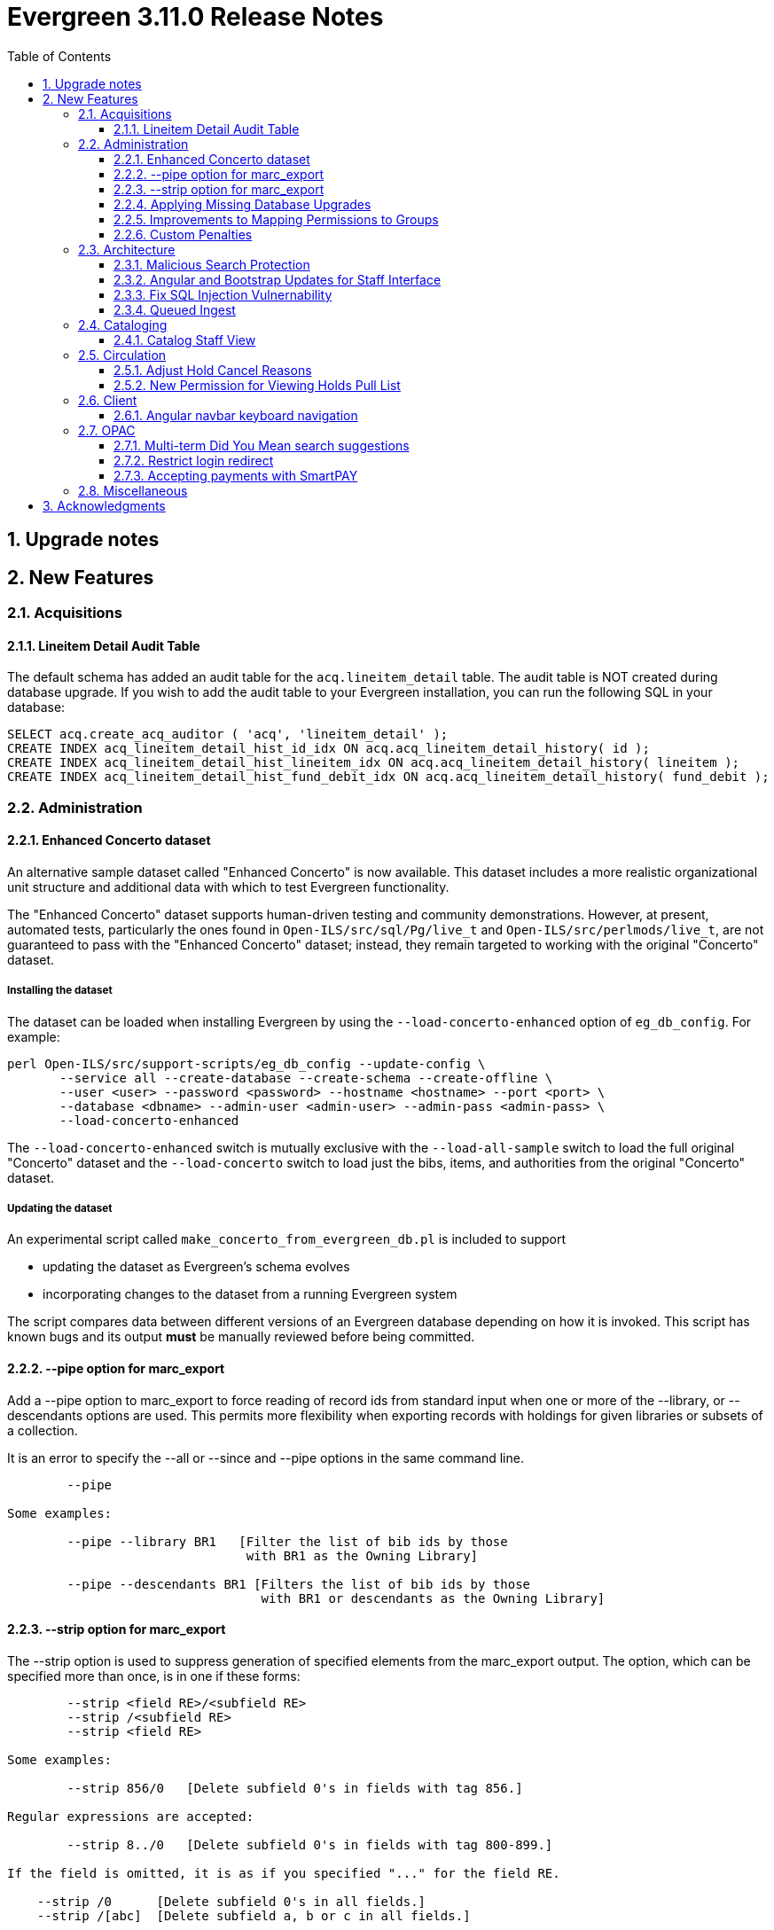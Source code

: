 = Evergreen 3.11.0 Release Notes =
:toc:
:numbered:
:toclevels: 3

== Upgrade notes ==

== New Features ==

:leveloffset: +2


= Acquisitions =


== Lineitem Detail Audit Table ==

The default schema has added an audit table for the
`acq.lineitem_detail` table.  The audit table is NOT created during
database upgrade.  If you wish to add the audit table to your
Evergreen installation, you can run the following SQL in your
database:

[source, sql]
----
SELECT acq.create_acq_auditor ( 'acq', 'lineitem_detail' );
CREATE INDEX acq_lineitem_detail_hist_id_idx ON acq.acq_lineitem_detail_history( id );
CREATE INDEX acq_lineitem_detail_hist_lineitem_idx ON acq.acq_lineitem_detail_history( lineitem );
CREATE INDEX acq_lineitem_detail_hist_fund_debit_idx ON acq.acq_lineitem_detail_history( fund_debit );
----



= Administration =


== Enhanced Concerto dataset ==

An alternative sample dataset called "Enhanced Concerto" is now
available. This dataset includes a more realistic organizational
unit structure and additional data with which to test Evergreen
functionality.

The "Enhanced Concerto" dataset supports human-driven testing
and community demonstrations. However, at present, automated
tests, particularly the ones found in `Open-ILS/src/sql/Pg/live_t`
and `Open-ILS/src/perlmods/live_t`, are not guaranteed to pass
with the "Enhanced Concerto" dataset; instead, they remain targeted
to working with the original "Concerto" dataset.

=== Installing the dataset ===

The dataset can be loaded when installing Evergreen by using the
`--load-concerto-enhanced` option of `eg_db_config`. For example:

[source,bash]
----
perl Open-ILS/src/support-scripts/eg_db_config --update-config \
       --service all --create-database --create-schema --create-offline \
       --user <user> --password <password> --hostname <hostname> --port <port> \
       --database <dbname> --admin-user <admin-user> --admin-pass <admin-pass> \
       --load-concerto-enhanced
----

The `--load-concerto-enhanced` switch is mutually exclusive with the
`--load-all-sample` switch to load the full original "Concerto" dataset
and the `--load-concerto` switch to load just the bibs, items, and
authorities from the original "Concerto" dataset.

=== Updating the dataset ===

An experimental script called `make_concerto_from_evergreen_db.pl` is
included to support

* updating the dataset as Evergreen's schema evolves
* incorporating changes to the dataset from a running Evergreen system

The script compares data between different versions of an
Evergreen database depending on how it is invoked. This script has known
bugs and its output *must* be manually reviewed before being committed.


== --pipe option for marc_export ==

Add a --pipe option to marc_export to force reading of record ids from
standard input when one or more of the --library, or
--descendants options are used.  This permits more flexibility when
exporting records with holdings for given libraries or subsets of a
collection.

It is an error to specify the --all or --since  and --pipe options in the same
command line.


[source,sh]
--------
        --pipe

Some examples:

        --pipe --library BR1   [Filter the list of bib ids by those 
                                with BR1 as the Owning Library]

        --pipe --descendants BR1 [Filters the list of bib ids by those 
                                  with BR1 or descendants as the Owning Library]

--------


== --strip option for marc_export ==

The --strip option is used to suppress generation of specified elements
from the marc_export output. The option, which can be specified more than
once, is in one if these forms:

[source,sh]
--------
        --strip <field RE>/<subfield RE>
        --strip /<subfield RE>
        --strip <field RE>

Some examples:

        --strip 856/0   [Delete subfield 0's in fields with tag 856.]

Regular expressions are accepted:

        --strip 8../0   [Delete subfield 0's in fields with tag 800-899.]

If the field is omitted, it is as if you specified "..." for the field RE.

    --strip /0      [Delete subfield 0's in all fields.]
    --strip /[abc]  [Delete subfield a, b or c in all fields.]

If the slash and subfield are omitted, it means to delete the given fields.

    -strip 856     [Delete fields with tag 856]

If the slash is present, but the subfield is omitted, it means "all subfields"

    --strip 856/    [Delete all subfields with tag 856]
--------


== Applying Missing Database Upgrades ==

This patch fixes a situation where an Evergreen database that had
been been upgraded to 3.6.0 at some point in its past using the
3.5.1-3.6.0 DB update script may be missing some DB revisions.

The following bugfixes are affected:

    - https://bugs.launchpad.net/evergreen/+bug/1788260
    - https://bugs.launchpad.net/evergreen/+bug/1908727
    - https://bugs.launchpad.net/evergreen/+bug/1835127
    - https://bugs.launchpad.net/evergreen/+bug/1910891
    - https://bugs.launchpad.net/evergreen/+bug/1882825
    - https://bugs.launchpad.net/evergreen/+bug/1096209


== Improvements to Mapping Permissions to Groups ==

The dialog to add permission mappings to a group in the Permission
Groups administrative interface now allows multiple permissions
to be added in one invocation. This reduces the number of clicks
and keyboard interactions required when adding a large number of
permission mappings.

== Custom Penalties ==

This development creates a set of Library Settings that a staff
member with appropriate permissions can use to set a custom value
for a stock penalty according to the following workflow:

. Create a new penalty in Standing Penalties
. Set the desired penalty threshold in Group Penalty Thresholds
. Use the Library Setting to associate your new penalty with a
   stock system penalty and organizational unit context.

The custom penalty will be automatically applied in place of the
stock penalty at the specified org units, when the patrons'
account meets the penalty criteria.

System penalties that can be overridden:

* PATRON_EXCEEDS_FINES
* PATRON_EXCEEDS_OVERDUE_COUNT
* PATRON_EXCEEDS_CHECKOUT_COUNT
* PATRON_EXCEEDS_LOST_COUNT
* PATRON_EXCEEDS_LONGOVERDUE_COUNT
* PATRON_EXCEEDS_COLLECTIONS_WARNING
* PATRON_IN_COLLECTIONS


= Architecture =


== Malicious Search Protection ==

Evergreen sometimes sees some "novel" query strings in the wild that
cause the search backend to time out or worse.  These are sometimes
malicious and sometimes accidental, but the effect on users is the
same.

The changes here improve query compilation in several respects in order
to reduce the chances of an overly complex query causing problems for
the search subsystem.

More work is done up front to simplify and combine parts of the
resulting SQL, allowing more work to be done closer to the data.
This change allows Evergreen to handle many more tested or chained
boolean expressions, and negated terms are now handled directly in
line with other adjacent terms. Phrases (exact matches) are now
searched for using Postgres' adjacency tsearch operator.

All of these changes work together to improve performance by getting
more search work done in fewer database operations while protecting
against certain query constructs that have caused problems in the
past.



== Angular and Bootstrap Updates for Staff Interface ==

The Angular staff interface now uses Angular 15 and Bootstrap 5. This
introduces various changes to how the staff interface styling is
done; developers should take note.


== Fix SQL Injection Vulnernability ==

An SQL injection vulnernability related to the implementation of
search term highlights is now closed.


== Queued Ingest ==

This feature allows for the separation of bib and authority record
updates and the search (and other) indexing that occurs when a record is
modified in some way. Prior to this feature, bib and authority records
would be indexed immediately upon an update.

While individual record ingest has not become a problem with regard to
system performance or interface usability, there exist several batch
operations which aggregate many inserts or updates and whose aggregate
ingest time cost can be significant.  These include, but are not
limited to, reingest caused by authority control propagation, reingest
required by the addition or modification of indexing configuration,
cataloging and acquisitions record import and overlay from the staff
interface, and upgrade-time reingest required by structural changes
to the underlying indexing and search system.

=== New Utility ===

When Queued Ingest is enabled, a new control script, `ingest_ctl`, is
available to perform several functions:

* Run in the background to process the queues of indexing requests
* Display statistics of queued ingest activity
* Specify that a set of records should be reindexed.

Here are some examples of how it is used:

[source,bash]
------------------------------------------------------------------------------------
# Enqueue records 1-500000 for reingest later, just one worker for the queue
/openils/bin/ingest_ctl --queue-threads 1
    --queue-type biblio
    --queue-run-at tomorrow
    --queue-owner admin
    --queue-name "slowly updating records due to new RDA attributes"
    --start-id 1 --end-id 500000

# Start the background worker
/openils/bin/ingest_ctl --coordinator --max-child 20

# Stop the background worker
/openils/bin/ingest_ctl --coordinator --stop

# Process whatever you can Right Now
/openils/bin/ingest_ctl --max-child 20

# Process a single queue Right Now
/openils/bin/ingest_ctl --queue 1234 --max-child 20

# Stats on Queued Ingest processing so far today
/openils/bin/ingest_ctl --stats --since today --totals-only
------------------------------------------------------------------------------------

This script also requires the following switches (or environment
variables) in order to connect to the database:

* `--db_user` (or environment variable `PGUSER`)
* `--db` (or environment variable `PGDATABASE`)
* `--dbpw` (or environment variable `PGPASSWORD`)
* `--db_port` (or environment variable `PGPORT`)

=== New Settings ===

This feature adds several new global flags:


|===
| Global Flag | Enabled

| Queued Ingest: Abort transaction on ingest error rather than simply logging an error | no
| Queued Ingest: Queue all bib record updates on authority change propagation, even if bib queuing is not generally enabled | no
| Queued Ingest: Use Queued Ingest for bib record ingest on insert and undelete | no
| Queued Ingest: Use Queued Ingest for authority record ingest on insert and undelete | no
| Queued Ingest: Use Queued Ingest for bib record ingest on update | no
| Queued Ingest: Use Queued Ingest for authority record ingest on update | no
| Queued Ingest: Use Queued Ingest for bib record ingest on delete | no
| Queued Ingest: Use Queued Ingest for authority record ingest on delete | no
| Queued Ingest: Maximum number of database workers allowed for queued ingest processes | yes; default value 20
| Queued Ingest: Use Queued Ingest for all bib record ingest | no
| Queued Ingest: Use Queued Ingest for all bib and authority record ingest | no
| Queued Ingest: Do NOT use Queued Ingest when creating a new bib, or undeleting a bib, via the MARC editor | yes
| Queued Ingest: Use Queued Ingest for all authority record ingest | no
| Queued Ingest: Do NOT Use Queued Ingest when editing bib records via the MARC Editor | yes
|===

This feature does not add any new library settings or permissions.

=== Upgrade Notes ===

Queued Ingest is not automatically turned on upon upgrade. to enable it,
at minimum the following actions should be taken:

* Enable at least the "Use Queued Ingest for all bib and authority record
  ingest" global flag
* Ensure that `ingest_ctl` is running with the `--coordinator` flag.



= Cataloging =


== Catalog Staff View ==

Adds a Staff View tab to the record details page in the staff catalog.
In addition to showing various fields from the bib record, it also shows
a count of hold requests and a break-down of available items versus
total items, and it shows a breakdown of similar records by formats and
language editions, based on the associated metarecord.




= Circulation =


== Adjust Hold Cancel Reasons ==

The dialog to confirm canceling a hold in the staff interface
now lists only hold cancel reasons that can be manually applied,
excluding the ones that can only be automatically applied.

In addition, two more hold cancel reasons are added:

 * Patron via email
 * Patron via SMS


== New Permission for Viewing Holds Pull List ==

Access to the holds pull list is now restricted to users with the
VIEW_HOLD_PULL_LIST permission.  By default, this new permission is granted to
all users with the VIEW_HOLDS permission.




= Client =


== Angular navbar keyboard navigation ==

Adds basic keyboard navigation support to the Angular web client navbar as follows:

* Use the Tab key to move between the top-level menu items.
* Press Enter, Space, or the down arrow on a top-level item to open its submenu. Pressing Esc will close it.
* Shift-tab from the first submenu item back to the top level, and use Enter or Space to toggle the button again and close the submenu.
* Within the submenu, use either Tab and shift-Tab to move up and down, or the up/down arrow keys.



= OPAC =


== Multi-term Did You Mean search suggestions ==

Expanding on the previous single-class, single-term search suggestion
development, this feature provides suggestions for single-class searches
with multiple terms.

 * The Library Settings that were previously used to control the global
behavior of search suggestions have been moved to search class
configuration fields.  This was done because the data in each search
class benefits from different setting values. If the Library Settings
had been set, they will be used to update the corresponding search
class configuration fields. Regardless, Evergreen administrators are
recommended to review the settings.

 * If a patron's search matches a variant or non-preferred heading from
an authority record, if the main heading of that authority is linked
to at least bibliographic record, the system will provide that main
heading as a suggestion as well, along with spelling-corrected suggestions.

 * Quoted phrases in user input require strict term order and adjacency
for the phrase portion of the suggestion generated for the phrase(s),
whereas unquoted input (or the portion that is not quoted) does not.

=== MARC Search/Facet Class field additions ===

 * variant_authority_suggestion   Whether this class should attempt variant authority suggestions based on search-class/browse-axis mapping
 * symspell_transfer_case         Whether suggestions should retain user-supplied letter case
 * symspell_skip_correct          Only supply suggestions to misspelled words
 * symspell_suggestion_verbosity  Setting that controls the amount of effort, and therefore time, spent on suggestion generation
 * max_phrase_edit_distance       Maximum average per-word edit distance when evaluating suggestions
 * suggestion_word_option_count   Maximum alternate suggestions per word
 * max_suggestions                Maximum suggstions to present
 * low_result_threshold           Maximum hit count beyond which suggestions are not provided
 * min_suggestion_use_threshold   Minimum number of times a suggestion must exist in the corpus
 * pg_trgm_weight                 Weight of the trigram similarity metric; 0 avoids calculation costs
 * soundex_weight                 Weight of the soundex similarity metric; 0 avoids calculation costs
 * keyboard_distance_weight       Weight of the keyboard distance similarity metric; 0 avoids calculation costs

=== Upgrade ===

If the databse has authority records that are linked to bilbiographic
records, a reingest of the search suggestion dictionary is recommended.

Instructions for performing that reingest are included in the database
update scripts and will be output to the log when those scripts are
run.


== Restrict login redirect ==

As a security best-practice, Evergreen should not allow arbitrary
redirection on successful login, but instead limit redirection to
local links or configured domains and schemes.

This feature is controlled by a new global flag called *opac.login_redirect_domains*
which must contain a comma-separated list of domains.  All hostnames
under each domain is allowed for redirect, and the scheme of the
redirect URL must be one of http, https, ftp, or ftps.



== Accepting payments with SmartPAY ==
SmartPAY is a payment processing service that lets
sites take credit card payments without payment card information ever
touching the sites' own servers.

=== Library Settings ===
The following settings need to be set at the appropriate org level for
sites wanting to use SmartPAY.

 * "Allow Credit Card Payments" (should be 'true')

   credit.payments.allow

 * "Enable SmartPAY payments" (should be 'true')

   credit.processor.smartpay.enabled

 * "SmartPAY location ID" (value provided by Comprise)

   credit.processor.smartpay.location_id

 * "SmartPAY customer ID" (value provided by Comprise)

   credit.processor.smartpay.customer_id

 * "SmartPAY login name" (value provided by Comprise)

   credit.processor.smartpay.login

 * "SmartPAY password" (value provided by Comprise)

   credit.processor.smartpay.password

 * "SmartPAY API key" (value provided by Comprise)

   credit.processor.smartpay.api_key

 * "SmartPAY server name" (value provided by Comprise)

   credit.processor.smartpay.server

 * "SmartPAY server port" (value provided by Comprise)

   credit.processor.smartpay.port

 * "Name default credit processor" (should be 'SmartPAY')

   credit.processor.default



= Miscellaneous =

* Add patron home library code as a column to the View Holds grid in the staff catalog record details page (LP#1991726)
* Include template ID in the template table in the Reporter (LP#1998386)
* Remove the `pub` flag from the `biblio.record_note` table (LP#1978978)
* Add the publication date to the Staff Catalog's Shelf Browse (LP#1999432)
* Resolve search performance degradation with PostgreSQL version 12 and up (LP#1999274)
* Improved styling of paid line items in acquisitions screens (LP#1999270)
* Improved styling of the keyboard shortcut info modal (LP#1999955)
* (Developer) Add Emacs mode to `fm_IDL.xml` (LP#1914625)
* `autogen.sh` can now accept a `-c` switch to specify the location of `opensrf_core.xml`. This is useful for certain multi-tenant setups of Evergreen. (LP#2003707)
* Better organization of acquisitions line item alert fields (LP#2002977)
* Prevent templates from applying or changing magical status in angular holdings editor (LP#1999401)
* Prevent directly editing the shelving location deleted field in the Shelving Locations Editor (LP#2002435)
* The "Strict Barcode" checkbox is now closer to the barcode input on the Check Out, Check In, and Renew Items pages (LP#1990968)
* LP1929593 UPDATE_COPY_BARCODE permission

    ** This adds the permission UPDATE_COPY_BARCODE and a new API call,

      open-ils.cat.update_copy_barcode

    ** which explicitly tests for both UPDATE_COPY_BARCODE and UPDATE_COPY,
    with either being sufficient for allowing a barcode change.  Existing
    Replace Barcode UI's in both Angular and AngularJS have been modified
    to use this API call instead of the pcrud service.  One side-effect of
    this has been better surfacing of errors, as errors in pcrud were
    uncaught and bypassing the normal error handling.  This addresses
    LP1951469.

    ** The upgrade script gives any permission groups that already have the
    UPDATE_COPY permission the new UPDATE_COPY_BARCODE permission at the
    same depth, though it's technically not needed.
* Patron and staff login forms now include a button to reveal the password input. (LP#1977554)
* Adds new Local Administration entries for Item Statistical Categories Editor and Patron Statistical Categories Editor, which are angularized interfaces.
* Tweaks eg-grids to underline hyperlinks within cells.  This potentially affects multiple interfaces.
* eg-org-family-select now supports persistKey
* LP1965446 Option to Disable Title-Level Holds on Bib Records with Parts

    ** This feature adds one global flag and one library setting, respectively:

        *** circ.holds.api_require_monographic_part_when_present
          Holds: Require Monographic Part When Present for hold check.
        *** circ.holds.ui_require_monographic_part_when_present
          Require Monographic Part when Present

    ** Normally the selection of a monographic part during hold placement is optional if there is at least one copy
    on the bib without a monographic part.  A true value for this setting for any involved owning library for the
    bib or for the global flag will require part selection even under this condition.  This essentially removes
    the All/Any Parts option from the part selection drop-down, for both versions of the public catalog (TPAC and
    BOOPAC), and for the Angular staff catalog interface. It should be noted that if the library setting is set
    below the consortium level, Title level holds may be allowed for some libraries and not others.

    ** At the API level, we consider just the global flag and will throw a TITLE_HOLD_WHEN_MONOGRAPHIC_PART_REQUIRED
    event for a title hold request when there are items with monographic parts on the bib.  It is possible for
    the library settings and the global flag to differ, but the global flag will catch every instance of hold
    placement including those by third party callers, SIP, etc.
* Links the lineitem id link in Acquisitions search results to the lineitem detail page rather than the purchase order. (LP#2003946)

:leveloffset: 0


== Acknowledgments ==
The Evergreen project would like to acknowledge the following
organizations that commissioned developments in this release of
Evergreen:

* CW MARS
* Evergreen Community Development Initiative
* Evergreen Indiana
* King County Library System
* Pennsylvania Integrated Library System
* Westchester Library System

We would also like to thank the following individuals who contributed
code, translations, documentations patches and tests to this release of
Evergreen:

* John Amundson
* Scott Angel
* Jason Boyer
* Dan Briem
* Andrea Buntz Neiman
* Eva Cerninakova
* Galen Charlton
* Garry Collum
* Elizabeth Davis
* Jeff Davis
* Britta Dorsey
* Bill Erickson
* Jason Etheridge
* Ruth Frasur
* Jeff Godin
* Blake Graham-Henderson
* Rogan Hamby
* Elaine Hardy
* Stephanie Leary
* Clayton Liddell
* Shula Link
* Tiffany Little
* Mary Llewellyn
* Debbie Luchenbill
* Llewellyn Marshall
* Terran McCanna
* Chrystal Messam
* Gina Monti
* Christine Morgan
* Michele Morgan
* Susan Morrison
* Susasn Morrison
* Dan Pearl
* Jennifer Pringle
* Mike Risher
* Mike Rylander
* Jane Sandberg
* Chris Sharp
* Ben Shum
* Jason Stephenson
* Josh Stompro
* Elizabeth Thomsen
* Jennifer Weston
* Beth Willis
* Carol Witt
* Adam Woolford
* Jessica Woolford

We also thank the following organizations whose employees contributed
patches:

* BC Libraries Coop
* Bibliomation
* Catalyte
* CW MARS
* Equinox Open Library Initiative
* Evergreen Indiana
* Georgia Public Library Service
* Kenton County Library
* King County Library System
* Lake Agassiz Regional Library
* LibraryMarket
* Linn Benton Community College
* MOBIUS
* NC Cardinal
* NOBLE
* Princeton University
* Sigio
* Westchester Library System

We regret any omissions.  If a contributor has been inadvertently
missed, please open a bug at http://bugs.launchpad.net/evergreen/
with a correction.

